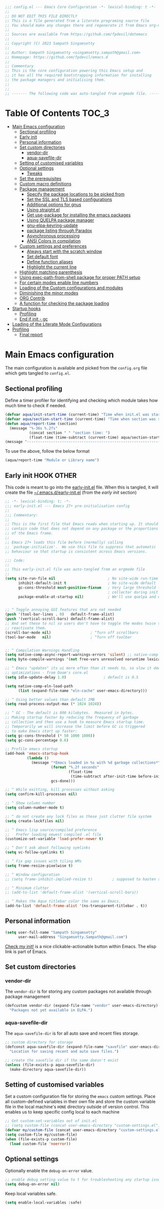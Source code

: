 :DOC-CONFIG:
#+property: header-args :emacs-lisp :tangle (concat (file-name-sans-extension (buffer-file-name)) ".el")
#+property: header-args :mkdirp yes :comments yes
:END:

#+STARTUP: indent

#+begin_src emacs-lisp :epilogue (format-time-string ";; Last generated on %c")
;;; config.el --- Emacs Core Configuration -*- lexical-binding: t -*-
;;
;; DO NOT EDIT THIS FILE DIRECTLY
;; This is a file generated from a literate programing source file
;; You should make any changes there and regenerate it from Emacs org-mode using C-c C-v t
;;
;; Sources are available from https://github.com/fpdevil/dotemacs
;;
;; Copyright (C) 2023 Sampath Singamsetty
;;
;; Author: Sampath Singamsetty <singamsetty.sampath@gmail.com>
;; Homepage: https://github.com/fpdevil/emacs.d
;;
;; Commentary
;; This is the core configuration powering this Emacs setup and
;; it has all the required bootstrapping information for installing
;; the package managers and initialising them.
;;
;;
;; ------- The following code was auto-tangled from orgmode file. -------
#+end_src

* Table Of Contents                                                     :TOC_3:
- [[#main-emacs-configuration][Main Emacs configuration]]
  - [[#sectional-profiling][Sectional profiling]]
  - [[#early-init][Early init]]
  - [[#personal-information][Personal information]]
  - [[#set-custom-directories][Set custom directories]]
    - [[#vendor-dir][vendor-dir]]
    - [[#aqua-savefile-dir][aqua-savefile-dir]]
  - [[#setting-of-customised-variables][Setting of customised variables]]
  - [[#optional-settings][Optional settings]]
    - [[#tweaks][Tweaks]]
  - [[#set-the-prerequisites][Set the prerequisites]]
  - [[#custom-macro-definitions][Custom macro definitions]]
  - [[#package-management][Package management]]
    - [[#specify-the-package-locations-to-be-picked-from][Specify the package locations to be picked from]]
    - [[#set-the-ssl-and-tls-based-configurations][Set the SSL and TLS based configurations]]
    - [[#additional-options-for-gnus][Additional options for gnus]]
    - [[#using-straightel][Using straight.el]]
    - [[#get-use-package-for-installing-the-emacs-packages][Get use-package for installing the emacs packages]]
    - [[#using-quelpa-package-manager][Using QUELPA package manager]]
    - [[#gnu-elpa-keyring-update][gnu-elpa-keyring-update]]
    - [[#package-listing-through-paradox][package listing through Paradox]]
    - [[#asynchronous-processing][Asynchronous processing]]
    - [[#ansi-colors-in-compilation][ANSI Colors in compilation]]
  - [[#custom-settings-and-preferences][Custom settings and preferences]]
    - [[#always-start-with-the-scratch-window][Always start with the scratch window]]
    - [[#set-default-font][Set default font]]
    - [[#define-function-aliases][Define function aliases]]
    - [[#highlight-the-current-line][Highlight the current line]]
  - [[#highlight-matching-parenthesis][Highlight matching parenthesis]]
  - [[#using-exec-path-from-shell-package-for-proper-path-setup][Using exec-path-from-shell package for proper PATH setup]]
  - [[#for-certain-modes-enable-line-numbers][For certain modes enable line numbers]]
  - [[#loading-of-the-custom-configurations-and-modules][Loading of the Custom configurations and modules]]
  - [[#diminishing-the-minor-modes][Diminishing the minor modes]]
  - [[#org-contrib][ORG Contrib]]
  - [[#a-function-for-checking-the-package-loading][A function for checking the package loading]]
- [[#startup-hooks][Startup hooks]]
  - [[#profiling][Profiling]]
  - [[#end-if-init---gc][End if init - gc]]
- [[#loading-of-the-literate-mode-configurations][Loading of the Literate Mode Configurations]]
- [[#profiling-1][Profiling]]
  - [[#final-report][Final report]]

* Main Emacs configuration

The main configuration is available and picked from the ~config.org~ file which
gets tangled to ~config.el~.

** Sectional profiling
Define a timer profiler for identifying and checking which module takes how
much time to check if needed.
#+begin_src emacs-lisp :lexical no
(defvar aqua/init-start-time (current-time) "Time when init.el was started")
(defvar aqua/section-start-time (current-time) "Time when section was started")
(defun aqua/report-time (section)
  (message "%-36s %.2fs"
           (concat section " " "section time: ")
           (float-time (time-subtract (current-time) aqua/section-start-time))))
(message "---------------------------------------------------------------")
#+end_src

To use the above, follow the below format
#+begin_src emacs-lisp :tangle no
(aqua/report-time "Module or Library name")
#+end_src


** Early init :HOOK:OTHER:
:PROPERTIES:
:header-args:emacs-lisp: :tangle "~/.emacs.d/early-init.el"
:END:

This code is meant to go into the [[file:early-init.el][early-init.el]] file. When this is tangled, it will create the file [[file:~/.emacs.d/early-init.el][~/.emacs.d/early-init.el]] (from the [[early init]] section)


#+begin_src emacs-lisp
;; -*- lexical-binding: t; -*-
;;; early-init.el --- Emacs 27+ pre-initialisation config
;;
;;; Commentary:
;;
;; This is the first file that Emacs reads when starting up. It should
;; contain code that does not depend on any package or the proportions
;; of the Emacs frame.
;;
;; Emacs 27+ loads this file before (normally) calling
;; `package-initialize'.  We use this file to suppress that automatic
;; behaviour so that startup is consistent across Emacs versions.

;;; Code:
;;
;; This early-init.el file was auto-tangled from an orgmode file
;;
(setq site-run-file nil                        ; No site-wide run-time initializations.
      inhibit-default-init t                   ; No site-wide default library
      gc-cons-threshold most-positive-fixnum   ; Very large threshold for garbage
                                               ; collector during init
      package-enable-at-startup nil)           ; We'll use quelpa and use-package


;; ^ Toggle annoying GUI features that are not needed
(push '(tool-bar-lines . 0)   default-frame-alist)
(push '(vertical-scroll-bars) default-frame-alist)
;; And set these to nil so users don't have to toggle the modes twice to
;; reactivate them.
(scroll-bar-mode nil)                  ; ^Turn off scrollbars
(tool-bar-mode   nil)                  ; ^Turn off toolbar


;; ^ Compilation Warnings Handling
(setq native-comp-async-report-warnings-errors 'silent) ;; native-comp warning
(setq byte-compile-warnings '(not free-vars unresolved noruntime lexical make-local))

;; ^ Emacs "updates" its ui more often than it needs to, so slow it down slightly
;; optimizations - from Doom's core.el
(setq idle-update-delay 1.0)                 ; default is 0.5

(setq native-comp-eln-load-path
      (list (expand-file-name "eln-cache" user-emacs-directory)))

;; ^ Using better values than default 1MB
(setq read-process-output-max (* 1024 1024))

;; ^ GC - The default is 800 kilobytes.  Measured in bytes.
;; Making startup faster by reducing the frequency of garbage
;; collection and then use a hook to measure Emacs startup time.
;; Temporarily we will increase the limit before GC is triggered
;; to make Emacs start up faster:
(setq gc-cons-threshold (* 50 1000 1000))
(setq gc-cons-percentage 0.6)

;; Profile emacs startup
(add-hook 'emacs-startup-hook
          (lambda ()
            (message "*Emacs loaded in %s with %d garbage collections*"
                     (format "%.2f seconds"
                             (float-time
                              (time-subtract after-init-time before-init-time)))
                     gcs-done)))

;; ^ While exitting, kill processes without asking
(setq confirm-kill-processes nil)

;; ^ Show column number
(setq column-number-mode t)

;; ^ do not create any lock files as these just clutter file system
(setq create-lockfiles nil)

;; ^ Emacs lisp source/compiled preference
;;   Prefer loading newest compiled .el file
(customize-set-variable 'load-prefer-newer t)

;; ^ Don't ask about following symlinks
(setq vc-follow-symlinks t)

;; ^ Fix gap issues with tiling WMs
(setq frame-resize-pixelwise t)

;; ^ Window configuration
;; (setq frame-inhibit-implied-resize t)         ; supposed to hasten startup

;; ^ Minimum clutter
;; (add-to-list 'default-frame-alist '(vertical-scroll-bars))

;; ^ Makes the Aqua titlebar color the same as Emacs.
(add-to-list 'default-frame-alist '(ns-transparent-titlebar . t))

#+end_src


** Personal information
#+BEGIN_SRC emacs-lisp
(setq user-full-name "Sampath Singamsetty"
      user-mail-address "Singamsetty.Sampath@gmail.com")
#+END_SRC

[[elisp:(find-file user-init-file)][Check my init!]] is a nice clickable-actionable button within Emacs. The elisp
link is part of Emacs.

** Set custom directories
*** vendor-dir
The =vendor-dir= is for storing any custom packages not available through package management
#+begin_src emacs-lisp :lexical no
(defcustom vendor-dir (expand-file-name "vendor" user-emacs-directory)
  "Packages not yet available in ELPA.")
#+end_src

*** aqua-savefile-dir
The =aqua-savefile-dir= is for all auto save and recent files storage.
#+begin_src emacs-lisp :lexical no
;; custom directory for storage
(defconst aqua-savefile-dir (expand-file-name "savefile" user-emacs-directory)
  "Location for saving recent and auto save files.")

;; create the savefile dir if the same doesn't exist
(unless (file-exists-p aqua-savefile-dir)
  (make-directory aqua-savefile-dir))
#+end_src


** Setting of customised variables
Set a custom configuration file for storing the ~emacs~ custom settings.
Place all custom-defined variables in their own file and store the custom
variable file in the local machine's ~HONE~ directory outside of version
control. This enables us to keep specific config local to each machine
#+begin_src emacs-lisp
;; Get custom-set-variables out of init.el
;; (setq custom-file (concat user-emacs-directory "custom-settings.el"))
(defvar my/custom-file (concat user-emacs-directory "custom-settings.el"))
(setq custom-file my/custom-file)
(when (file-exists-p custom-file)
  (load custom-file 'noerror))
#+end_src

** Optional settings
Optionally enable the =debug-on-error= value.
#+begin_src emacs-lisp :eval no
;; enable debug setting value to t for troubleshooting any startup issues
(setq debug-on-error nil)
#+end_src

Keep local variables safe.
#+begin_src emacs-lisp :lexical no
(setq enable-local-variables :safe)
#+end_src

Set the location of global history file for URL package. This file contains a
list of all the visited URLs.
#+begin_src emacs-lisp :lexical no
;; set url history file location
(setq url-history-file (expand-file-name "url/history" user-emacs-directory))
#+end_src

*** Tweaks
The variable =file-name-handler-alist= is consulted on every =load=, =require= and various =path/io= functions. We will get a minor performance boost by tweaking this.

#+begin_src emacs-lisp :lexical no
(defvar startup/file-name-handler-alist file-name-handler-alist)
(setq file-name-handler-alist nil)
#+end_src

#+begin_src emacs-lisp :lexical no
;; minor performance optimization
(defun startup/revert-file-name-handler-alist ()
  "Reset or Restore the file-name-handler-alist variable."
  (setq file-name-handler-alist startup/file-name-handler-alist))

(add-hook 'emacs-startup-hook 'startup/revert-file-name-handler-alist)
#+end_src


** Set the prerequisites
#+begin_src emacs-lisp :lexical no
;; this setting has been offloaded to early-init.el
;; it checks whether installed packages are available when
;; Emacs starts
;; (setq package-enable-at-startup nil)

;; Set the Directory for installing Emacs packages
(setq package-user-dir (expand-file-name "elpa" user-emacs-directory))
#+end_src

** Custom macro definitions
We can define any custom macros that can be used globally across ~emacs~.

#+begin_src emacs-lisp :lexical no
;; custom setq! macro
(defmacro setq! (&rest settings)
  "Like 'setq-default', but uses custom-set if it is set."
  `(progn ,@(cl-loop for (var val) on settings by 'cddr
                     collect `(funcall (or (get ',var 'custom-set) #'set-default)
                                       ',var ,val))))

(defmacro lambda! (&rest body)
  "A shortcut for inline interactive lambdas."
  (declare (doc-string 1))
  `(lambda () (interactive) ,@body))
#+end_src

** Package management
Declare the package settings and repositories to use.

*** Specify the package locations to be picked from
The official package archive of Emacs is GNU ELPA. It is maintained as part of
Emacs: those with write access to emacs.git can commit changes to elpa.git.

The “ELPA” acronym stands for “Emacs Lisp Package Archive”. GNU ELPA is enabled
by default in recent stable versions of Emacs per the value of the variable
=package-archives=. This means that the user can install many useful as well as
_free/libre_ packages without setting up another package archive.

GNU ELPA provides the latest tagged release of a package. There is, however, an
option available to fetch packages that are built periodically from source using
the most recent commit in the main branch and this would be the “development”
version of GNU ELPA.

#+begin_src emacs-lisp
;; set package archive locations
(custom-set-variables '(package-archives
                      '(("elpa"       . "https://elpa.gnu.org/packages/")
                        ("elpa-devel" . "https://elpa.gnu.org/devel/")
                        ("nongnu"     . "https://elpa.nongnu.org/nongnu/")
                        ("melpa"      . "https://melpa.org/packages/")
                        ("org"        . "https://orgmode.org/elpa/"))))

;; original
;; (custom-set-variables '(package-archives
;; 			            '(("melpa" . "https://melpa.org/packages/")
;; 			              ("org"   . "https://orgmode.org/elpa/")
;; 			              ("gnu"   . "https://elpa.gnu.org/packages/"))))
#+end_src


**** Prioritise archives and pin packages to archives
By default the package archives are not prioritised. The Emacs package manager (package.el) will fetch the highest version it finds. Users may control this behaviour by configuring the user option =package-archive-priorities=.

#+begin_src emacs-lisp :lexical no
;; Highest number gets priority (what is not mentioned has priority 0)
(setq package-archive-priorities
      '(("elpa"     . 4)
        ("melpa"    . 3)
        ("org"      . 2)
        ("nongnu"   . 1)))
#+end_src



*** Set the SSL and TLS based configurations
#+begin_src emacs-lisp
(setq gnutls-algorithm-priority "NORMAL:-VERS-TLS1.3")

(setq gnutls-verify-error (not (getenv "INSECURE")) ; you shouldn't use this
      tls-checktrust gnutls-verify-error
      tls-program (list "gnutls-cli --x509cafile %t -p %p %h"
			            ;; compatibility fallbacks
			            "gnutls-cli -p %p %h"
			            "openssl s_client -connect %h:%p -no_ssl2 -no_ssl3 -ign_eof"))
#+end_src

*** Additional options for gnus

Gnus or Gnus Network User Services, is a message reader which is part of GNU Emacs.

#+begin_src emacs-lisp :lexical no
;; make Gnus startup faster
(setq gnus-check-new-newsgroups nil
      gnus-check-bogus-newsgroups nil)

;; fixing summary buffer
;; there’s no need to recenter the summary buffer all the time
;; it only slows gnus down.
(setq gnus-auto-center-summary nil)

;; enter the summary buffer faster
(setq gnus-show-threads t
      gnus-use-cross-reference nil)
#+end_src

*** Using straight.el
~straight.el~ is a next-generation, purely functional package manager for Emacs.

#+begin_src emacs-lisp :lexical no :eval no
;; straight.el is a Next-generation, purely functional package manager
;; for the Emacs hacker.
;; Below is the bootstrap code for straight
(defvar bootstrap-version)
(let ((bootstrap-file
       (expand-file-name "straight/repos/straight.el/bootstrap.el" user-emacs-directory))
      (bootstrap-version 6))
  (unless (file-exists-p bootstrap-file)
    (with-current-buffer
        (url-retrieve-synchronously
         "https://raw.githubusercontent.com/radian-software/straight.el/develop/install.el"
         'silent 'inhibit-cookies)
      (goto-char (point-max))
      (eval-print-last-sexp)))
  (load bootstrap-file nil 'nomessage))

;; set local directory for straight packages under elpa/straight
;; (setq straight-base-dir (expand-file-name "straight" package-user-dir))

;; call straight-use-package to bootstrap use-package so we can use it.
(straight-use-package 'use-package)
#+end_src

loading the latest ~org~ now...
#+begin_src emacs-lisp :tangle no
 (straight-use-package 'org)
#+end_src

*** Get use-package for installing the emacs packages
=use-package= is a macro that provides convenient syntactic sugar for many common
tasks related to installing and configuring Emacs packages. Now initialize the
package system and refresh the list of packages.

Finally install the required packages with =use-package= as needed.
#+begin_src emacs-lisp :lexical no
(package-initialize)

(when (not package-archive-contents)
  (package-refresh-contents))

(when (not (package-installed-p 'use-package))
  (package-install 'use-package))

;; Finally, we will load use-package
;; (require 'use-package)
(eval-when-compile
  (require 'use-package)
  (require 'bind-key))
#+end_src

While installing packages using =use-package=, the following key word options are handy

- =:init= :: This gets called before the package gets initialized or loaded.
- =:config= :: This gets called only after the package is initialized or loaded.
- =:if= :: Loads the package conditionally, like =:if (eq system-type 'darwin)=.
- =:diminish str= :: Uses /optional/ string ~str~ in the modeline to indicate this
  module is active. If we provide no ~str~ it will be eliminated from modeline.

The below keywords only take affect after a module loads.

- =:after= :: This makes the current definition to wait the loading of listed
  packages, like =:after (evil org)= makes it wait for the =evil= and =org= packages
  to be loaded.
- =:bind ((k₁ . f₁) … (kₙ . fₙ)= :: Lets us bind keys ~kᵢ~, such as ~"M-s o"~, to
  functions, such as =occur=.
  - When /n = 1/, the extra outer parenthesis are not necessary.
- =:hook ((m₁ … mₙ) . f)= :: Enables functionality ~f~ whenever we're in one of the
    modes ~mᵢ~, such as ~org-mode~. The ~. f~, along with the outermost parenthesis,
    is optional and defaults to the name of the package ---Warning: Erroneous
    behaviour happens if the package's name is not a function provided by the
    package; a common case is when package's name does /not/ end in ~-mode~,
    leading to the invocation ~((m₁ … mₙ) . <whatever-the-name-is>-mode)~ instead.

    Additionally, when /n = 1/, the extra outer parenthesis are not necessary.

    Outside of =use-package=, one normally uses a ~add-hook~ clause.  Likewise, an
    ‘advice’ can be given to a function to make it behave differently ---this is
    known as ‘decoration’ or an ‘attribute’ in other languages.

- =:custom (k₁ v₁ d₁) … (kₙ vₙ dₙ)= :: Sets a package's custom variables ~kᵢ~ to have
    values ~vᵢ~, along with /optional/ user documentation ~dᵢ~ to explain to yourself,
    in the future, why you've made this decision.

    This is essentially ~setq~ within ~:config~.

Set additional configuration options for =use-package=:

- Enable *imenu* integration support using the variable
  =use-package-enable-imenu-support=.

#+begin_src emacs-lisp
;; use-package is a declarative package configuration and we
;; can set some configurations before "requiring" use-package,
;; so that it integrates better with imenu and this init file.
(setq-default use-package-enable-imenu-support t
              use-package-form-regexp-eval
              `(concat ,(eval-when-compile
                          (concat "^\\s-*("
                                  (regexp-opt '("use-package" "use-feature" "require") t)
                                  "\\s-+\\("))
                       (or (bound-and-true-p lisp-mode-symbol-regexp)
                           "\\(?:\\sw\\|\\s_\\|\\\\.\\)+") "\\)"))
#+end_src

- The =use-package-always-ensure= variable indicates that =use-package= should always try
  to install missing packages. For certain libraries this is not appropriate, and in such
  cases you see the =:ensure nil= declaration as part of the =use-package= statement.
  This applies mainly to libraries which are installed as part of some other package
  (happens mostly with some libraries that come with org-mode).

#+begin_src emacs-lisp
(custom-set-variables '(use-package-always-ensure t))
#+end_src

- The =use-package-always-defer= sets =:defer true= as the default for all package declarations.
  This makes Emacs startup much faster by preventing packages from being loaded
  when Emacs starts, and only doing so when they are needed. Some packages
  don't work well with this, so you'll see some declarations which are
  explicitly set with =:defer nil= to force the package to be loaded at startup,
  or =:defer n= to load the package, but only =n= seconds after startup.
#+begin_src emacs-lisp
(custom-set-variables '(use-package-always-defer t))
#+end_src

- The =use-package-verbose= variable enables verbose loading of packages, useful for debugging.
  Set/Unset this variable according to the requirement.

#+begin_src emacs-lisp
(custom-set-variables '(use-package-verbose t))
#+end_src

- The extension =use-package-ensure-system-package= allows to ensure that the required system binaries
  exist alongside the mentioned package declarations.

#+begin_src emacs-lisp
(use-package use-package-ensure-system-package
  :defer 5
  :ensure t)
#+end_src

**** Use a feature or a library from existing package
Certain libraries do exist in the packages which can be loaded explicitly using
the standard =emacs require= or the =use-package=. Below provides a more better
alternative to use.

#+begin_src emacs-lisp :lexical no
(defmacro use-feature (name &rest args)
  "Like `use-package', but with `straight-use-package-by-default' disabled."
  (declare (indent defun))
  `(use-package ,name
     :straight nil
     ,@args))
#+end_src

An example of using the ~use-feature~ macro.
#+begin_src emacs-lisp :tangle no
(use-feature ox
  :after org
  :demand t
  :config
  ;; This is so that we are not queried if bind-keywords are safe when we set
  ;; org-export-allow-bind to t.
  (put 'org-export-allow-bind-keywords 'safe-local-variable #'booleanp)
  (setq org-export-with-sub-superscripts '{}
        org-export-coding-system 'utf-8
        org-html-checkbox-type 'html))
#+end_src

*** Using QUELPA package manager
Testing [[https://framagit.org/steckerhalter/quelpa][quelpa]] in order to install packages directly from their github
repositories (and other places). We will install =quelpa= using =use-package=
first, and then install [[https://framagit.org/steckerhalter/quelpa-use-package][quelpa-use-package]] to allow using =quelpa= from  within
=use-package= declarations. Very recursive.
~Quelpa~ allows us to build Emacs packages directly from source repositories. It
derives its name from the /German word Quelle/, for souce [code], adjoined to
*ELPA*. Its ~use-package~ interface allows us to use ~use-package~ like normal but
when we want to install a file from souce we use the keyword =:quelpa=.

#+begin_src emacs-lisp
;; using the quelpa package manager
;; (use-package quelpa
;;   :defer nil
;;   ;;:custom (quelpa-upgrade-p t "Always try to update packages")
;;   :config
;;   (setq quelpa-dir (expand-file-name "quelpa" package-user-dir))
;;   (quelpa
;;    '(quelpa-use-package
;;      :fetcher git
;;      :url "https://github.com/quelpa/quelpa-use-package.git"))
;;   (require 'quelpa-use-package))


(unless (package-installed-p 'quelpa)
  (with-temp-buffer
    (url-insert-file-contents "https://raw.githubusercontent.com/quelpa/quelpa/master/quelpa.el")
    (eval-buffer)
    (quelpa-self-upgrade)))

;; set the location where quelpa builds and stores packages.
(setq quelpa-dir (expand-file-name "quelpa" package-user-dir))
(setq quelpa-self-upgrade-p nil)

;; Assuming quelpa is bootstrapped, install quelpa-use-package
;; (which installs use-package as a dependency) and require the library:
(quelpa
 '(quelpa-use-package
   :fetcher git
   :url "https://github.com/quelpa/quelpa-use-package.git"))
(require 'quelpa-use-package)


;; finally use quelpa
(require 'quelpa)
(quelpa-use-package-activate-advice)
#+end_src

*** gnu-elpa-keyring-update
This package updates the GPG keys used by the ELPA package manager
(a.k.a `package.el') to verify authenticity of packages downloaded
from the GNU ELPA archive.

#+begin_src emacs-lisp :tangle no
;; update GPG keys for ELPA package manager
(use-package gnu-elpa-keyring-update
  :ensure t
  :config
  (setq package-check-signature nil))
#+end_src

*** package listing through Paradox
#+begin_src emacs-lisp
;; Project for modernizing Emacs' Package Menu. With improved appearance,
;; mode-line information. Github integration, customizability, asynchronous
;; upgrading, and more.
(use-package paradox
  :ensure t
  :init
  (progn
    ;; The "paradox-token" file is supposed to contain this line:
    ;;     (setq paradox-github-token "<YOUR_TOKEN>")
    ;; (load (locate-user-emacs-file "paradox-token") :noerror :nomessage)
    (setq paradox-lines-per-entry 1)
    (paradox-enable))
  :custom
  ;; the value is set true to disable GitHub integration
  (paradox-github-token t)
  (paradox-column-width-package 25)
  (paradox-display-star-count nil)
  (paradox-execute-asynchronously t)
  (paradox-hide-wiki-packages t))
#+end_src

The following keys mappings are available for ~paradox~.
|----------+---------------------------------------|
| Shortcut | Description                           |
|----------+---------------------------------------|
| v        | Visit the package's homepage          |
| l        | View a list of recent commits         |
| f r      | filters by regexp (occur);            |
| f u      | display only packages with upgrades;  |
| f k      | filters by keyword (emacs 24.4 only). |
| f c      | clear filters                         |
| h        | See all keys                          |
| s        | Star/unstar package                   |
|----------+---------------------------------------|

*** Asynchronous processing
A Simple library for asynchronous processing in Emacs.
#+begin_src emacs-lisp
  (use-package async
    :hook (package-menu-mode . aqua/async-bytecomp-ensure)
    :config
    (defun aqua/async-bytecomp-ensure ()
      (async-bytecomp-package-mode 1)))
#+end_src

*** ANSI Colors in compilation
#+begin_src emacs-lisp
;; colorize compilation buffer
(use-package ansi-color
  :config
  (defun colorize-compilation-buffer ()
    (when (eq major-mode 'compilation-mode)
      (ansi-color-apply-on-region (point-min) (point-max))))
  (setq compilation-scroll-output t)
  :hook
  (compilation-filter . colorize-compilation-buffer))
#+end_src


** Custom settings and preferences
Here we set certain custom settings and preferences as needed.

*** Always start with the scratch window
#+begin_src emacs-lisp :lexical no
;; always start with the scratch window if set to t
(setq initial-buffer-choice nil)
#+end_src

*** Set default font
Set a *font* of choice along with the size.
#+begin_src emacs-lisp
(set-face-attribute 'default nil
                    :family "Monaco"
                    :height 160
                    :weight 'normal)
#+end_src

**** Switching between the fonts
We can quickly switch between the fonts defined as a part of a list

#+begin_src emacs-lisp :lexical no
;; list of fonts to select
(defvar fonts-list '(("Monaco"                   . 16)
                     ("Go Mono for Powerline"    . 16)
                     ("Tinos for Powerline"      . 16)
                     ("Space Mono for Powerline" . 16))
  "List of fonts with their sizes. By default the first one in the list will be selected")
#+end_src

Now switch between the fonts

#+begin_src emacs-lisp :lexical no
(defun change-font ()
  "Interactively change a font from a list a available fonts."
  (interactive)
  (let* (available-fonts font-name font-size font-setting)
    (dolist (font fonts-list (setq available-fonts (nreverse available-fonts)))
      (when (member (car font) (font-family-list))
        (push font available-fonts)))
    (if (not available-fonts)
        (message "No fonts from the chosen set are available")
      (if (called-interactively-p 'interactive)
          (let* ((chosen (assoc-string (completing-read "What font to use? " available-fonts nil t) available-fonts)))
            (setq font-name (car chosen) font-size (read-number "Font size: " (cdr chosen))))
        (setq font-name (caar available-fonts) font-size (cdar available-fonts)))
      (setq font-setting (format "%s-%d" font-name font-size))
      (set-frame-font font-setting nil t)
      (add-to-list 'default-frame-alist (cons 'font font-setting)))))

;; (when (display-graphic-p)
;;   (change-font))
#+end_src

*** Define function aliases
#+BEGIN_SRC emacs-lisp
;; change all prompts to short y or n
(fset 'yes-or-no-p 'y-or-n-p)
#+END_SRC

*** Highlight the current line
#+BEGIN_SRC emacs-lisp
(use-package hl-line
  :config
  (global-hl-line-mode +1)
  :hook
  (prog-mode . hl-line-mode)
  (text-mode . hl-line-mode))

(use-package diff-hl
  :ensure t
  :config
  (global-diff-hl-mode +1)
  (add-hook 'dired-mode-hook 'diff-hl-dired-mode)
  (add-hook 'magit-post-refresh-hook 'diff-hl-magit-post-refresh))
#+END_SRC

** Highlight matching parenthesis
#+begin_src emacs-lisp
  (use-package paren
    :config
    (set-face-attribute 'show-paren-match-expression nil :background "#363e4a")
    (show-paren-mode 1))
#+end_src

** Using exec-path-from-shell package for proper PATH setup
#+begin_src emacs-lisp
(use-package exec-path-from-shell
  :init
  (when (memq window-system '(mac ns x))
    (exec-path-from-shell-initialize))
  :config
  (dolist (var
           '("SSH_AUTH_SOCK"
             "SSH_AGENT_PID"
             "GPG_AGENT_INFO"
             "LANG"
             "LC_CTYPE"
             "NIX_SSL_CERT_FILE"
             "NIX_PATH"))
    (add-to-list 'exec-path-from-shell-variables var)))

;; set the new M1 Mac bin directory
;; (set exec-path (append "/opt/homebrew/bin" exec-path))

(defun set-exec-path-from-shell-PATH ()
  "Sets the exec-path to the same value used by the user shell"
  (let ((path-from-shell
         (replace-regexp-in-string
          "[[:space:]\n]*$" ""
          (shell-command-to-string "$SHELL -l -c 'echo $PATH'"))))
    (setenv "PATH" path-from-shell)
    (setq exec-path (split-string path-from-shell path-separator))))

;; call function now
;; (set-exec-path-from-shell-PATH)
#+end_src

** For certain modes enable line numbers
Foe the modes in the list, the line numbers are enabled by default
#+begin_src  emacs-lisp
  ;; Enable line numbers for some modes
  (dolist (mode '(text-mode-hook
		  prog-mode-hook
		  conf-mode-hook))
    (add-hook mode (lambda () (display-line-numbers-mode 1))))

  ;; we may override few modes that derive from the above
  (dolist (mode '(org-mode-hook))
    (add-hook mode (lambda () (display-line-numbers-mode 0))))
#+end_src

** Loading of the Custom configurations and modules
We   will   split   the  specific   configurations   into   individual configuration  files of  their  own.  Each of  them  should contain  a declaration ~use-package~  for loading and configuring  the individual packages along with any other specific customised code.

#+BEGIN_SRC emacs-lisp
  (defun mjr/load-literate-cfg ()
    "Load literate config files using org-babel.")
  (let ((cfg-conf-dir (expand-file-name "modules/" user-emacs-directory)))
    (mapcar #'(lambda (conf-file)
		(org-babel-load-file conf-file))
	    (directory-files-recursively cfg-conf-dir "^[^.]\.*.org")))

  (defun mjr/insert-literate-config-file-list ()
    (interactive)
    (let ((cfg-conf-dir (expand-file-name "modules/" user-emacs-directory))
	  (file-list nil))
      (setq file-list (directory-files-recursively cfg-conf-dir "^[^.]\.*.org"))
      (save-excursion
	(goto-char (point-min))
	(when (re-search-forward "[:]CFGLST:" (point-max) t)
	  (let ((beg (point))
		(end
		 (save-excursion
		   (when (search-forward-regexp "^\\*" (point-max))
		     (forward-line -1))
		   (end-of-line)
		   (point))))
	    (delete-region beg end))
	  (insert "\n")
	  (insert "    Configuration for more specific functionality, modes and areas of work\n")
	  (mapcar #'(lambda (file) (insert (format "    - [[file:%s]]\n" (substring file 11)))) file-list)))))
#+END_SRC

** Diminishing the minor modes
Instead of displaying all the minor mode details in the mode line, we
may hide them by using ~diminish~ and ~delight~ packages.
#+begin_src emacs-lisp
  ;; diminish
  (use-package diminish)

  ;; delight
  (use-package delight)
#+end_src

** ORG Contrib
Let’s conclude this ‘boot-up’ by augmenting the org-mode with installing
~org-plus-contrib~  that now resides outside of the org-mode package.
#+begin_src emacs-lisp :lexical no :tangle no
;; org-plus-contrib
(use-package org-plus-contrib
  :quelpa (org-plus-contrib
           :fetcher git
           :url "https://git.sr.ht/~bzg/org-contrib"
           :files ("lisp/*.el")))
#+end_src

org-plus-contrib contain the files that are included with Emacs plus all
contributions from the org-mode repository.

** A function for checking the package loading
#+begin_src emacs-lisp
;; define a function for checking the package loading
(defmacro after (feature &rest body)
  "Execute FEATURE and REST in BODY after loading,.
FEATURE may be any one of:
    'evil            => (with-eval-after-load 'evil BODY)
    \"evil-autoloads\" => (with-eval-after-load \"evil-autolaods\" BODY)
    [evil cider]     => (with-eval-after-load 'evil
                          (with-eval-after-load 'cider
                            BODY))."
  (declare (indent 1))
  (cond
   ((vectorp feature)
    (let ((prog (macroexp-progn body)))
      (cl-loop for f across feature
               do
               (progn
                 (setq prog (append `(',f) `(,prog)))
                 (setq prog (append '(with-eval-after-load) prog))))
      prog))
   (t
    `(with-eval-after-load ,feature ,@body))))
#+end_src

* Startup hooks
Here we can place any items that are supposed to be run during the =emacs=
startup using the startup hook trigger.

** Profiling
Add a ~hook~  to report how long and how  many garbage collections the
startup took. We use  a ~hook~ to run it at the very  end, so that the
message doesn't get clobbered by other messages during startup.

#+begin_src emacs-lisp
;; after the startup
(let ((init-time (float-time (time-subtract (current-time) aqua/init-start-time)))
      (total-time (string-to-number (emacs-init-time "%f"))))

  (message "---------------------------------------------------------------")
  (message "Emacs Initialization time:             %.2fs (+ %.2f system time)"
           init-time (- total-time init-time)))
  (message "---------------------------------------------------------------")
#+end_src

** End if init - gc

Restore the cons threshold to a lower number for shorter GC pauses. Initially,
it is set to a higher value in the =early-init.el= settings to reduce the GC time
during startup.

Here, we will dial the GC threshold back down so that garbage collection happens
more frequently but in less time.
#+begin_src emacs-lisp :lexical no
;; Make gc pauses faster by decreasing the threshold (3MB)
(setq gc-cons-threshold (* 3 1000 1000))
(setq gc-cons-percentage 0.1)
#+end_src

* Loading of the Literate Mode Configurations                              :CFGLST:
Configuration for individual or specific modules, functions, modes and languages

 #+begin_src shell :results replace raw :eval no
for i in `ls modules/*.org`;do echo "- " file:${i}; done
 #+end_src

 #+RESULTS:
 -  file:modules/addons-config.org
 -  file:modules/buffermgmt-config.org
 -  file:modules/color-themes.org
 -  file:modules/company-config.org
 -  file:modules/completion-config.org
 -  file:modules/custom-config.org
 -  file:modules/documentation-config.org
 -  file:modules/eglot-config.org
 -  file:modules/eldoc-config.org
 -  file:modules/flycheck-config.org
 -  file:modules/flyspell-config.org
 -  file:modules/keymapping-config.org
 -  file:modules/lsp-config.org
 -  file:modules/neotree-config.org
 -  file:modules/org-config.org
 -  file:modules/pdftools-config.org
 -  file:modules/presentations-config.org
 -  file:modules/ranbow-config.org
 -  file:modules/yas-config.org

* Profiling

** Final report

#+begin_src emacs-lisp
(aqua/report-time "config")
#+end_src
